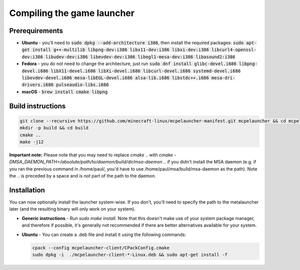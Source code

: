 .. _source_build_launcher:

Compiling the game launcher
===========================

Prerequirements
---------------
- **Ubuntu** - you'll need to :code:`sudo dpkg --add-architecture i386`, then install the required packages: :code:`sudo apt-get install g++-multilib libpng-dev:i386 libx11-dev:i386 libxi-dev:i386 libcurl4-openssl-dev:i386 libudev-dev:i386 libevdev-dev:i386 libegl1-mesa-dev:i386 libasound2:i386`
- **Fedora** - you do not need to change the architecture, just run :code:`sudo dnf install glibc-devel.i686 libpng-devel.i686 libX11-devel.i686 libXi-devel.i686 libcurl-devel.i686 systemd-devel.i686 libevdev-devel.i686  mesa-libEGL-devel.i686 alsa-lib.i686 libstdc++.i686 mesa-dri-drivers.i686 pulseaudio-libs.i686`
- **macOS** - :code:`brew install cmake libpng`

Build instructions
------------------
.. code:: bash

   git clone --recursive https://github.com/minecraft-linux/mcpelauncher-manifest.git mcpelauncher && cd mcpelauncher
   mkdir -p build && cd build
   cmake ..
   make -j12

**Important note:** Please note that you may need to replace `cmake ..` with `cmake -DMSA_DAEMON_PATH=/absolute/path/to/daemon/build/dir/msa-daemon ..` if you didn't install the MSA daemon (e.g. if you ran the previous command in /home/paul/, you'd have to use /home/paul/msa/build/msa-daemon as the path). Note the .. is preceded by a space and is not part of the path to the daemon.

Installation
------------

You can now optionally install the launcher system-wise. If you don't, you'll need to specify the path to the metalauncher later (and the resulting binary will only work on your system).

- **Generic instructions** - Run `sudo make install`. Note that this doesn't make use of your system package manager, and therefore if possible, it's generally not recommended if there are better alternatives available for your system.
- **Ubuntu** - You can create a .deb file and install it using the following commands:

  .. code:: bash

      cpack --config mcpelauncher-client/CPackConfig.cmake
      sudo dpkg -i  ./mcpelauncher-client-*-Linux.deb && sudo apt-get install -f

